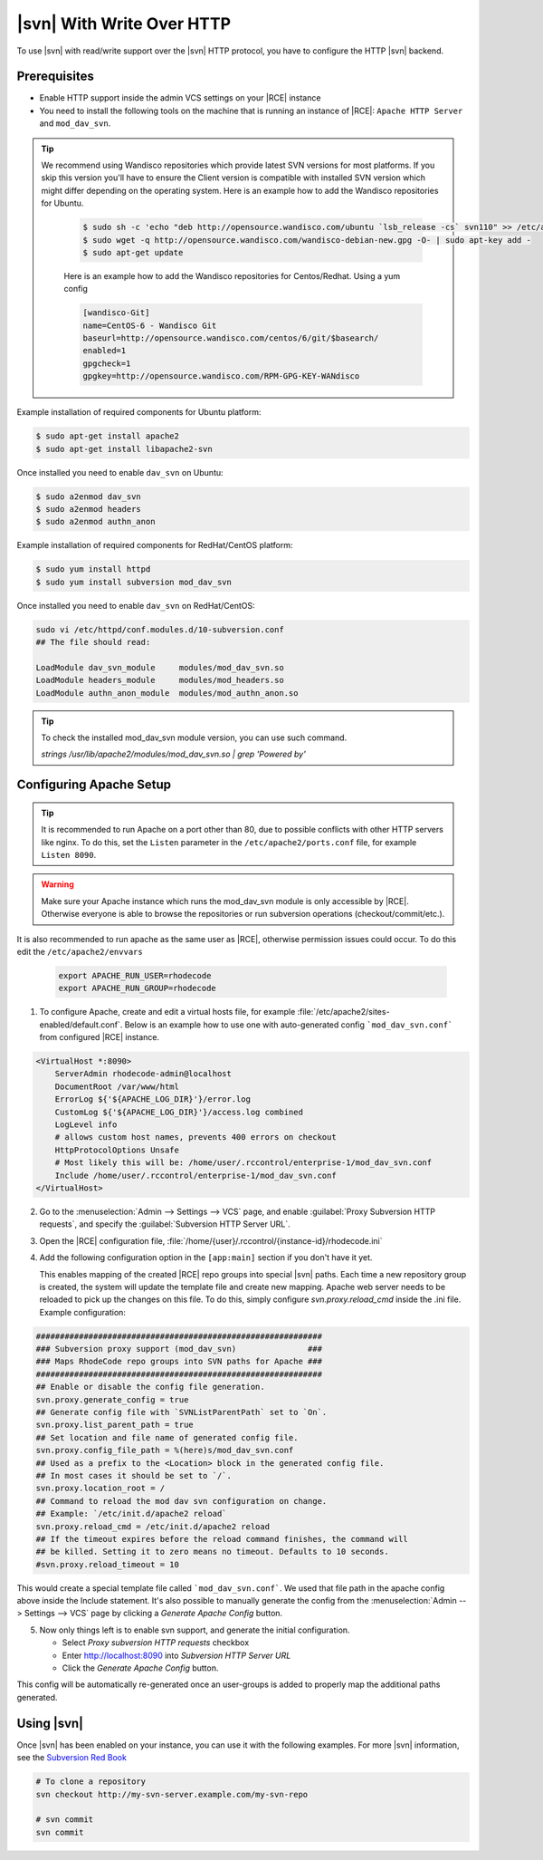 .. _svn-http:

|svn| With Write Over HTTP
^^^^^^^^^^^^^^^^^^^^^^^^^^

To use |svn| with read/write support over the |svn| HTTP protocol, you have to
configure the HTTP |svn| backend.

Prerequisites
=============

- Enable HTTP support inside the admin VCS settings on your |RCE| instance
- You need to install the following tools on the machine that is running an
  instance of |RCE|:
  ``Apache HTTP Server`` and ``mod_dav_svn``.


.. tip::

   We recommend using Wandisco repositories which provide latest SVN versions
   for most platforms. If you skip this version you'll have to ensure the Client version
   is compatible with installed SVN version which might differ depending on the operating system.
   Here is an example how to add the Wandisco repositories for Ubuntu.

    .. code-block:: bash

        $ sudo sh -c 'echo "deb http://opensource.wandisco.com/ubuntu `lsb_release -cs` svn110" >> /etc/apt/sources.list.d/subversion110.list'
        $ sudo wget -q http://opensource.wandisco.com/wandisco-debian-new.gpg -O- | sudo apt-key add -
        $ sudo apt-get update

    Here is an example how to add the Wandisco repositories for Centos/Redhat. Using
    a yum config

    .. code-block:: bash

        [wandisco-Git]
        name=CentOS-6 - Wandisco Git
        baseurl=http://opensource.wandisco.com/centos/6/git/$basearch/
        enabled=1
        gpgcheck=1
        gpgkey=http://opensource.wandisco.com/RPM-GPG-KEY-WANdisco



Example installation of required components for Ubuntu platform:

.. code-block:: bash

    $ sudo apt-get install apache2
    $ sudo apt-get install libapache2-svn

Once installed you need to enable ``dav_svn`` on Ubuntu:

.. code-block:: bash

    $ sudo a2enmod dav_svn
    $ sudo a2enmod headers
    $ sudo a2enmod authn_anon


Example installation of required components for RedHat/CentOS platform:

.. code-block:: bash

    $ sudo yum install httpd
    $ sudo yum install subversion mod_dav_svn


Once installed you need to enable ``dav_svn`` on RedHat/CentOS:

.. code-block:: bash

    sudo vi /etc/httpd/conf.modules.d/10-subversion.conf
    ## The file should read:

    LoadModule dav_svn_module     modules/mod_dav_svn.so
    LoadModule headers_module     modules/mod_headers.so
    LoadModule authn_anon_module  modules/mod_authn_anon.so

.. tip::

   To check the installed mod_dav_svn module version, you can use such command.

   `strings /usr/lib/apache2/modules/mod_dav_svn.so | grep 'Powered by'`


Configuring Apache Setup
========================

.. tip::

   It is recommended to run Apache on a port other than 80, due to possible
   conflicts with other HTTP servers like nginx. To do this, set the
   ``Listen`` parameter in the ``/etc/apache2/ports.conf`` file, for example
   ``Listen 8090``.


.. warning::

   Make sure your Apache instance which runs the mod_dav_svn module is
   only accessible by |RCE|. Otherwise everyone is able to browse
   the repositories or run subversion operations (checkout/commit/etc.).

It is also recommended to run apache as the same user as |RCE|, otherwise
permission issues could occur. To do this edit the ``/etc/apache2/envvars``

   .. code-block:: apache

      export APACHE_RUN_USER=rhodecode
      export APACHE_RUN_GROUP=rhodecode

1. To configure Apache, create and edit a virtual hosts file, for example
   :file:`/etc/apache2/sites-enabled/default.conf`. Below is an example
   how to use one with auto-generated config ```mod_dav_svn.conf```
   from configured |RCE| instance.

.. code-block:: apache

    <VirtualHost *:8090>
        ServerAdmin rhodecode-admin@localhost
        DocumentRoot /var/www/html
        ErrorLog ${'${APACHE_LOG_DIR}'}/error.log
        CustomLog ${'${APACHE_LOG_DIR}'}/access.log combined
        LogLevel info
        # allows custom host names, prevents 400 errors on checkout
        HttpProtocolOptions Unsafe
        # Most likely this will be: /home/user/.rccontrol/enterprise-1/mod_dav_svn.conf
        Include /home/user/.rccontrol/enterprise-1/mod_dav_svn.conf
    </VirtualHost>


2. Go to the :menuselection:`Admin --> Settings --> VCS` page, and
   enable :guilabel:`Proxy Subversion HTTP requests`, and specify the
   :guilabel:`Subversion HTTP Server URL`.

3. Open the |RCE| configuration file,
   :file:`/home/{user}/.rccontrol/{instance-id}/rhodecode.ini`

4. Add the following configuration option in the ``[app:main]``
   section if you don't have it yet.

   This enables mapping of the created |RCE| repo groups into special
   |svn| paths. Each time a new repository group is created, the system will
   update the template file and create new mapping. Apache web server needs to
   be reloaded to pick up the changes on this file.
   To do this, simply configure `svn.proxy.reload_cmd` inside the .ini file.
   Example configuration:


.. code-block:: ini

    ############################################################
    ### Subversion proxy support (mod_dav_svn)               ###
    ### Maps RhodeCode repo groups into SVN paths for Apache ###
    ############################################################
    ## Enable or disable the config file generation.
    svn.proxy.generate_config = true
    ## Generate config file with `SVNListParentPath` set to `On`.
    svn.proxy.list_parent_path = true
    ## Set location and file name of generated config file.
    svn.proxy.config_file_path = %(here)s/mod_dav_svn.conf
    ## Used as a prefix to the <Location> block in the generated config file.
    ## In most cases it should be set to `/`.
    svn.proxy.location_root = /
    ## Command to reload the mod dav svn configuration on change.
    ## Example: `/etc/init.d/apache2 reload`
    svn.proxy.reload_cmd = /etc/init.d/apache2 reload
    ## If the timeout expires before the reload command finishes, the command will
    ## be killed. Setting it to zero means no timeout. Defaults to 10 seconds.
    #svn.proxy.reload_timeout = 10


This would create a special template file called ```mod_dav_svn.conf```. We
used that file path in the apache config above inside the Include statement.
It's also possible to manually generate the config from the
:menuselection:`Admin --> Settings --> VCS` page by clicking a
`Generate Apache Config` button.

5. Now only things left is to enable svn support, and generate the initial
   configuration.

   - Select `Proxy subversion HTTP requests` checkbox
   - Enter http://localhost:8090 into `Subversion HTTP Server URL`
   - Click the `Generate Apache Config` button.

This config will be automatically re-generated once an user-groups is added
to properly map the additional paths generated.



Using |svn|
===========

Once |svn| has been enabled on your instance, you can use it with the
following examples. For more |svn| information, see the `Subversion Red Book`_

.. code-block:: bash

    # To clone a repository
    svn checkout http://my-svn-server.example.com/my-svn-repo

    # svn commit
    svn commit


.. _Subversion Red Book: http://svnbook.red-bean.com/en/1.7/svn-book.html#svn.ref.svn

.. _Ask Ubuntu: http://askubuntu.com/questions/162391/how-do-i-fix-my-locale-issue